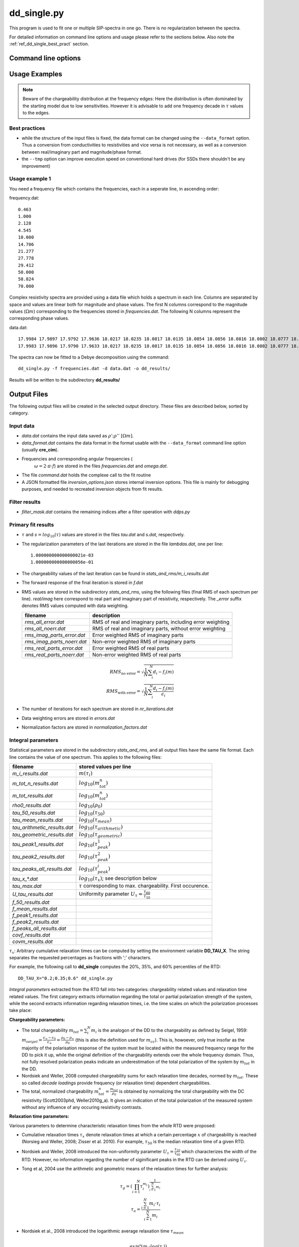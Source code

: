 dd_single.py
------------

This program is used to fit one or multiple
SIP-spectra in one go. There is no regularization between the spectra.

For detailed information on command line options and usage please refer to the
sections below. Also note the :ref:`ref_dd_single_best_pract` section.

Command line options
^^^^^^^^^^^^^^^^^^^^

.. program-output:: dd_single.py -h

Usage Examples
^^^^^^^^^^^^^^

.. note::

    Beware of the chargeability distribution at the frequency edges: Here the
    distribution is often dominated by the starting model due to low
    sensitivities. However it is advisable to add one frequency decade in
    :math:`\tau` values to the edges.

.. _ref_dd_single_best_pract:

Best practices
""""""""""""""

* while the structure of the input files is fixed, the data format can be
  changed using the ``--data_format`` option. Thus a conversion from
  conductivities to resistivities and vice versa is not necessary, as well as a
  conversion between real/imaginary part and magnitude/phase format.

* the ``--tmp`` option can improve execution speed on conventional hard
  drives (for SSDs there shouldn't be any improvement)


Usage example 1
"""""""""""""""

You need a frequency file which contains the frequencies, each in a seperate
line, in ascending order:

frequency.dat: ::

    0.463
    1.000
    2.128
    4.545
    10.000
    14.706
    21.277
    27.778
    29.412
    50.000
    58.824
    70.000

Complex resistivity spectra are provided using a data file which holds a
spectrum in each line. Columns are separated by space and values are linear
both for magnitude and phase values. The first N columns correspond to the
magnitude values (:math:`\Omega m`) corresponding to the frequencies stored in
*frequencies.dat*. The following N columns represent the corresponding phase
values.

data.dat: ::

    17.9984 17.9897 17.9792 17.9636 18.0217 18.0235 18.0817 18.0135 18.0854 18.0856 18.0816 18.0802 18.0777 18.0770 18.0747 18.0748 18.0748 18.0738 18.0757 18.0790 -1.2674 -2.1537 -2.7997 -3.7206 -3.1617 -3.8350 -0.2499 -3.8007 -3.7300 -2.9362 -3.4580 -3.3821 -3.1575 -3.0282 -3.0008 -2.7883 -2.7889 -2.6931 -2.3717 -1.9792
    17.9983 17.9896 17.9790 17.9633 18.0217 18.0235 18.0817 18.0135 18.0854 18.0856 18.0816 18.0802 18.0777 18.0769 18.0747 18.0748 18.0747 18.0738 18.0757 18.0790 -1.2790 -2.1838 -2.8497 -3.7900 -3.2634 -3.9336 -0.2695 -3.8899 -3.8167 -2.9599 -3.5263 -3.4432 -3.2061 -3.0744 -3.0456 -2.8269 -2.8222 -2.7246 -2.3927 -1.9903

The spectra can now be fitted to a Debye decomposition using the command:

::

    dd_single.py -f frequencies.dat -d data.dat -o dd_results/

Results will be written to the subdirectory **dd_results/**

.. _ref_dd_single_output_format:

Output Files
^^^^^^^^^^^^

The following output files will be created in the selected output directory.
These files are described below, sorted by category.

Input data
""""""""""

* *data.dat* contains the input data saved as :math:`\rho';\rho''~[\Omega m]`.
* *data_format.dat* contains the data format in the format usable with the
  ``--data_format`` command line option (usually **cre_cim**).
* Frequencies and corresponding angular frequencies (
   :math:`\omega = 2 \cdot \pi \cdot f`) are stored in the files
   *frequencies.dat* and *omega.dat*.
* The file *command.dat* holds the complexe call to the fit routine
* A JSON formatted file *inversion_options.json* stores internal inversion
  options. This file is mainly for debugging purposes, and needed to recreated
  inversion objects from fit results.

Filter results
""""""""""""""

* *filter_mask.dat* contains the remaining indices after a filter operation
  with `ddps.py`

Primary fit results
"""""""""""""""""""

* :math:`\tau` and :math:`s = log_{10}(\tau)` values are stored in the files
  *tau.dat* and *s.dat*, respectively.

* The regularization parameters of the last iterations are stored in the file
  *lambdas.dat*, one per line:

  ::

    1.000000000000000021e-03
    1.000000000000000056e-01

* The chargeability values of the last iteration can be found in
  *stats_and_rms/m_i_results.dat*

* The forward response of the final iteration is stored in *f.dat*

* RMS values are stored in the subdirectory *stats_and_rms*, using the
  following files (final RMS of each spectrum per line). *real/imag* here
  correspond to real part and imaginary part of resistivity, respectively. The
  *_error* suffix denotes RMS values computed with data weighting.

  ==========================  ==========================================================
  filename                    description
  ==========================  ==========================================================
  *rms_all_error.dat*         RMS of real and imaginary parts, including error weighting
  *rms_all_noerr.dat*         RMS of real and imaginary parts, without error weighting
  *rms_imag_parts_error.dat*  Error weighted RMS of imaginary parts
  *rms_imag_parts_noerr.dat*  Non-error weighted RMS of imaginary parts
  *rms_real_parts_error.dat*  Error weighted RMS of real parts
  *rms_real_parts_noerr.dat*  Non-error weighted RMS of real parts
  ==========================  ==========================================================

    .. math::

        RMS_{\text{no error}} = \sqrt{\frac{1}{N} \sum_i^N d_i - f_i(m)}\\
        RMS_{\text{with error}} = \sqrt{\frac{1}{N} \sum_i^N \frac{d_i - f_i(m)}{\epsilon_i}}

* The number of iterations for each spectrum are stored in *nr_iterations.dat*

* Data weighting errors are stored in *errors.dat*

* Normalization factors are stored in *normalization_factors.dat*

Integral parameters
"""""""""""""""""""

Statistical parameters are stored in the subdirectory *stats_and_rms*, and all
output files have the same file format. Each line contains the value of one
spectrum. This applies to the following files:

=============================  ===============================
filename                       stored values per line
=============================  ===============================
*m_i_results.dat*              :math:`m(\tau_i)`
*m_tot_n_results.dat*          :math:`log_{10}(m_{tot}^n)`
*m_tot_results.dat*            :math:`log_{10}(m_{tot}^n)`
*rho0_results.dat*             :math:`log_{10}(\rho_0)`
*tau_50_results.dat*           :math:`log_{10}(\tau_{50})`
*tau_mean_results.dat*         :math:`log_{10}(\tau_{mean})`
*tau_arithmetic_results.dat*   :math:`log_{10}(\tau_{arithmetic})`
*tau_geometric_results.dat*    :math:`log_{10}(\tau_{geometric})`
*tau_peak1_results.dat*        :math:`log_{10}(\tau_{peak}^1)`
*tau_peak2_results.dat*        :math:`log_{10}(\tau_{peak}^2)`
*tau_peaks_all_results.dat*    :math:`log_{10}(\tau_{peak}^i)`
*tau_x_\*.dat*                 :math:`log_{10}(\tau_x)`; see description below
*tau_max.dat*                  :math:`\tau` corresponding to max. chargeability. First occurence.
*U_tau_results.dat*            Uniformity parameter :math:`U_{\tau} = \frac{\tau_{60}}{\tau_{10}}`
*f_50_results.dat*
*f_mean_results.dat*
*f_peak1_results.dat*
*f_peak2_results.dat*
*f_peaks_all_results.dat*
*covf_results.dat*
*covm_results.dat*
=============================  ===============================

:math:`\tau_x`: Arbitrary cumulative relaxation times can be computed by setting
the environment variable **DD_TAU_X**. The string separates the requested
percentages as fractions with ';' characters.

For example, the following call to **dd_single** computes the 20%, 35%, and 60%
percentiles of the RTD:

::

    DD_TAU_X="0.2;0.35;0.6" dd_single.py

*Integral parameters* extracted from the RTD fall into two categories:
chargeability related values and relaxation time related values.  The first
category extracts information regarding the total or partial polarization
strength of the system, while the second extracts information regarding
relaxation times, i.e. the time scales on which the polarization processes take
place:

**Chargeability parameters:**

* The total chargeability :math:`m_{tot} = \sum_i^N m_i` is the analogon of the
  DD to the chargeability as defined by Seigel, 1959:
  :math:`m_{seigel} = \frac{\epsilon_{\infty} - \epsilon_0}{\epsilon_{\infty}}
  = \frac{\rho_0 - \rho_{\infty}}{\rho_0}` (this is also the definition used
  for :math:`m_{cc}`).  This is, howoever, only true insofar as the majority of
  the polarisation response of the system must be located within the measured
  frequency range for the DD to pick it up, while the original definition of
  the chargeability extends over the whole frequency domain. Thus, not fully
  resolved polarization peaks indicate an underestimation of the total
  polarization of the system by :math:`m_{tot}` in the DD.
* Nordsiek and Weller, 2008 computed chargeability sums for each
  relaxation time decades, normed by :math:`m_{tot}`. These so called *decade
  loadings* provide frequency (or relaxation time) dependent chargeabilities.
* The total, normalized chargeability :math:`m_{tot}^n =
  \frac{m_{tot}}{\rho_0}` is obtained by normalizing the total chargeability
  with the DC resistivity (Scott2003phd, Weller2010g_a). It gives an indication
  of the total polarization of the measured system without any influence of any
  occuring resistivity contrasts.

**Relaxation time parameters:**

Various parameters to determine characteristic relaxation times from the whole
RTD were proposed:

* Cumulative relaxation times :math:`\tau_x` denote relaxation times at which a
  certain percentage :math:`x` of chargeability is reached
  (Norsieg and Weller, 2008; Zisser et al. 2010). For example,
  :math:`\tau_{50}` is the median relaxation time of a given RTD.
* Nordsiek and Weller, 2008 introduced the non-uniformity parameter
  :math:`U_\tau = \frac{\tau_{10}}{\tau_{60}}` which characterizes the width of
  the RTD. However, no information regarding the number of siginificant peaks
  in the RTD can be derived using :math:`U_{\tau}`.
* Tong et al, 2004 use the arithmetic and geometric means of the relaxation
  times for further analysis:

  .. math::

      \tau_g = \left(\prod_{i=1}^N \tau_i^{m_i} \right)^{\frac{1}{\sum_{i=1}^N
      m_i}}\\
      \tau_a = \frac{\sum_{i=1}^N m_i \cdot \tau_i}{\sum_{i=1}^N m_i}

* Nordsiek et al., 2008 introduced the logarithmic average relaxation time
  :math:`\tau_{mean}`

  .. math::

      \tau_{mean} = \frac{exp(\sum_i m_i \cdot log(\tau_i))}{\sum m_i}`

The listed relaxation time parameters do not take into account the specific
shape of the RTD, and thus it is also useful to determine local maxima of the
distribution, e.g. to extract characteristic relaxation times specific to
certain polarisation peaks. This approach has conceptual similarities to the
use of (multi-)Cole-Cole models as the produced relaxation times can be
directly related to polarization peaks. The relaxation time with the larges
corresponding chargeability is called :math:`\tau_{max}`
(Attwa2013hess), and the in the generalized form the
relaxation time :math:`\tau_{peak}^i`, refers to the *i*-th local maximum of
the RTD, starting with the low frequencies (i.e. high :math:`\tau` values).
This approach can recover multiple peaks without any knowlegdge of the exact
number of peaks in the data.  However, this process can yield multiple small
maxima if the smoothing between adjacent chargeabilitiy values is not strong
enough. In these cases the corresponding smoothing parameters of the DD should
be increased.

Starting model
^^^^^^^^^^^^^^

The following methods can be used to determine starting models. A specific
method can be selected by setting the environment variable
**DD_STARTING_MODEL** to the corresponding integer number, i.e.:

::

    DD_STARTING_MODEL=3 dd_single.py ...

* (`DD_STARTING_MODEL = 1`): Flat starting model
* (`DD_STARTING_MODEL = 2`): [TODO] (Gaussian, center at peak of imaginary part)
* (`DD_STARTING_MODEL = 3`): [TODO] (Frequency decade wise approximation)


Testing
^^^^^^^

See :doc:`../dd_testing_res_inv`

Debugging notes
^^^^^^^^^^^^^^^

Random collection of notes:

* We have to save all inputs from the dicts in order to recreate an inversion
  (we need to reconstruct the whole inversion object for that). Therefore we
  should simplify the various dicts involved.

* For each iteration we want:

 * Sensitivities
 * Resolution matrix (covariance matrix)
 * Cumulative sensitivities
 * Data covariance matrix
 * Model covariance matrix
